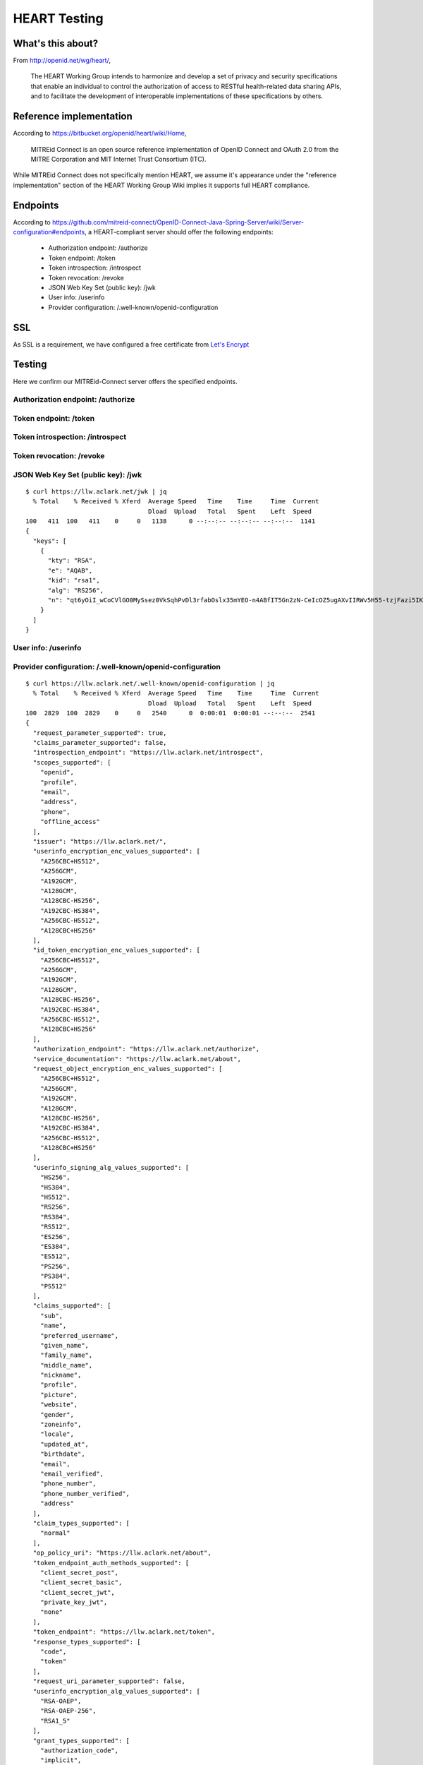 HEART Testing
=============

.. image:: screenshot2.png
    :width: 50%

What's this about?
------------------

From http://openid.net/wg/heart/,

    The HEART Working Group intends to harmonize and develop a set of privacy and security specifications that enable an individual to control the authorization of access to RESTful health-related data sharing APIs, and to facilitate the development of interoperable implementations of these specifications by others.

Reference implementation
------------------------

According to https://bitbucket.org/openid/heart/wiki/Home,

    MITREid Connect is an open source reference implementation of OpenID Connect and OAuth 2.0 from the MITRE Corporation and MIT Internet Trust Consortium (ITC).

While MITREid Connect does not specifically mention HEART, we assume it's appearance under the "reference implementation" section of the HEART Working Group Wiki implies it supports full HEART compliance.

Endpoints
---------

According to https://github.com/mitreid-connect/OpenID-Connect-Java-Spring-Server/wiki/Server-configuration#endpoints, a HEART-compliant server should offer the following endpoints:

    - Authorization endpoint: /authorize
    - Token endpoint: /token
    - Token introspection: /introspect
    - Token revocation: /revoke
    - JSON Web Key Set (public key): /jwk
    - User info: /userinfo
    - Provider configuration: /.well-known/openid-configuration

SSL
---

As SSL is a requirement, we have configured a free certificate from `Let's Encrypt <https://letsencrypt.org>`_

.. image:: screenshot.png
    :width: 50%

Testing
-------

Here we confirm our MITREid-Connect server offers the specified endpoints.

Authorization endpoint: /authorize
~~~~~~~~~~~~~~~~~~~~~~~~~~~~~~~~~~~~~~~~~~~~~~~~~~~~~~~~~~~~~~~~~~~~~~~~~~~~~~~~

Token endpoint: /token
~~~~~~~~~~~~~~~~~~~~~~~~~~~~~~~~~~~~~~~~~~~~~~~~~~~~~~~~~~~~~~~~~~~~~~~~~~~~~~~~

Token introspection: /introspect
~~~~~~~~~~~~~~~~~~~~~~~~~~~~~~~~~~~~~~~~~~~~~~~~~~~~~~~~~~~~~~~~~~~~~~~~~~~~~~~~

Token revocation: /revoke
~~~~~~~~~~~~~~~~~~~~~~~~~~~~~~~~~~~~~~~~~~~~~~~~~~~~~~~~~~~~~~~~~~~~~~~~~~~~~~~~

JSON Web Key Set (public key): /jwk
~~~~~~~~~~~~~~~~~~~~~~~~~~~~~~~~~~~~~~~~~~~~~~~~~~~~~~~~~~~~~~~~~~~~~~~~~~~~~~~~

::

    $ curl https://llw.aclark.net/jwk | jq   
      % Total    % Received % Xferd  Average Speed   Time    Time     Time  Current
                                     Dload  Upload   Total   Spent    Left  Speed
    100   411  100   411    0     0   1138      0 --:--:-- --:--:-- --:--:--  1141
    {
      "keys": [
        {
          "kty": "RSA",
          "e": "AQAB",
          "kid": "rsa1",
          "alg": "RS256",
          "n": "qt6yOiI_wCoCVlGO0MySsez0VkSqhPvDl3rfabOslx35mYEO-n4ABfIT5Gn2zN-CeIcOZ5ugAXvIIRWv5H55-tzjFazi5IKkOIMCiz5__MtsdxKCqGlZu2zt-BLpqTOAPiflNPpM3RUAlxKAhnYEqNha6-allPnFQupnW_eTYoyuzuedT7dSp90ry0ZcQDimntXWeaSbrYKCj9Rr9W1jn2uTowUuXaScKXTCjAmJVnsD75JNzQfa8DweklTyWQF-Y5Ky039I0VIu-0CIGhXY48GAFe2EFb8VpNhf07DP63p138RWQ1d3KPEM9mYJVpQC68j3wzDQYSljpLf9by7TGw"
        }
      ]
    }


User info: /userinfo
~~~~~~~~~~~~~~~~~~~~~~~~~~~~~~~~~~~~~~~~~~~~~~~~~~~~~~~~~~~~~~~~~~~~~~~~~~~~~~~~

Provider configuration: /.well-known/openid-configuration
~~~~~~~~~~~~~~~~~~~~~~~~~~~~~~~~~~~~~~~~~~~~~~~~~~~~~~~~~~~~~~~~~~~~~~~~~~~~~~~~

::

    $ curl https://llw.aclark.net/.well-known/openid-configuration | jq
      % Total    % Received % Xferd  Average Speed   Time    Time     Time  Current
                                     Dload  Upload   Total   Spent    Left  Speed
    100  2829  100  2829    0     0   2540      0  0:00:01  0:00:01 --:--:--  2541
    {
      "request_parameter_supported": true,
      "claims_parameter_supported": false,
      "introspection_endpoint": "https://llw.aclark.net/introspect",
      "scopes_supported": [
        "openid",
        "profile",
        "email",
        "address",
        "phone",
        "offline_access"
      ],
      "issuer": "https://llw.aclark.net/",
      "userinfo_encryption_enc_values_supported": [
        "A256CBC+HS512",
        "A256GCM",
        "A192GCM",
        "A128GCM",
        "A128CBC-HS256",
        "A192CBC-HS384",
        "A256CBC-HS512",
        "A128CBC+HS256"
      ],
      "id_token_encryption_enc_values_supported": [
        "A256CBC+HS512",
        "A256GCM",
        "A192GCM",
        "A128GCM",
        "A128CBC-HS256",
        "A192CBC-HS384",
        "A256CBC-HS512",
        "A128CBC+HS256"
      ],
      "authorization_endpoint": "https://llw.aclark.net/authorize",
      "service_documentation": "https://llw.aclark.net/about",
      "request_object_encryption_enc_values_supported": [
        "A256CBC+HS512",
        "A256GCM",
        "A192GCM",
        "A128GCM",
        "A128CBC-HS256",
        "A192CBC-HS384",
        "A256CBC-HS512",
        "A128CBC+HS256"
      ],
      "userinfo_signing_alg_values_supported": [
        "HS256",
        "HS384",
        "HS512",
        "RS256",
        "RS384",
        "RS512",
        "ES256",
        "ES384",
        "ES512",
        "PS256",
        "PS384",
        "PS512"
      ],
      "claims_supported": [
        "sub",
        "name",
        "preferred_username",
        "given_name",
        "family_name",
        "middle_name",
        "nickname",
        "profile",
        "picture",
        "website",
        "gender",
        "zoneinfo",
        "locale",
        "updated_at",
        "birthdate",
        "email",
        "email_verified",
        "phone_number",
        "phone_number_verified",
        "address"
      ],
      "claim_types_supported": [
        "normal"
      ],
      "op_policy_uri": "https://llw.aclark.net/about",
      "token_endpoint_auth_methods_supported": [
        "client_secret_post",
        "client_secret_basic",
        "client_secret_jwt",
        "private_key_jwt",
        "none"
      ],
      "token_endpoint": "https://llw.aclark.net/token",
      "response_types_supported": [
        "code",
        "token"
      ],
      "request_uri_parameter_supported": false,
      "userinfo_encryption_alg_values_supported": [
        "RSA-OAEP",
        "RSA-OAEP-256",
        "RSA1_5"
      ],
      "grant_types_supported": [
        "authorization_code",
        "implicit",
        "urn:ietf:params:oauth:grant-type:jwt-bearer",
        "client_credentials",
        "urn:ietf:params:oauth:grant_type:redelegate"
      ],
      "revocation_endpoint": "https://llw.aclark.net/revoke",
      "userinfo_endpoint": "https://llw.aclark.net/userinfo",
      "token_endpoint_auth_signing_alg_values_supported": [
        "HS256",
        "HS384",
        "HS512",
        "RS256",
        "RS384",
        "RS512",
        "ES256",
        "ES384",
        "ES512",
        "PS256",
        "PS384",
        "PS512"
      ],
      "op_tos_uri": "https://llw.aclark.net/about",
      "require_request_uri_registration": false,
      "code_challenge_methods_supported": [
        "plain",
        "S256"
      ],
      "id_token_encryption_alg_values_supported": [
        "RSA-OAEP",
        "RSA-OAEP-256",
        "RSA1_5"
      ],
      "jwks_uri": "https://llw.aclark.net/jwk",
      "subject_types_supported": [
        "public",
        "pairwise"
      ],
      "id_token_signing_alg_values_supported": [
        "HS256",
        "HS384",
        "HS512",
        "RS256",
        "RS384",
        "RS512",
        "ES256",
        "ES384",
        "ES512",
        "PS256",
        "PS384",
        "PS512",
        "none"
      ],
      "registration_endpoint": "https://llw.aclark.net/register",
      "request_object_signing_alg_values_supported": [
        "HS256",
        "HS384",
        "HS512",
        "RS256",
        "RS384",
        "RS512",
        "ES256",
        "ES384",
        "ES512",
        "PS256",
        "PS384",
        "PS512"
      ],
      "request_object_encryption_alg_values_supported": [
        "RSA-OAEP",
        "RSA-OAEP-256",
        "RSA1_5"
      ]
    }
    
